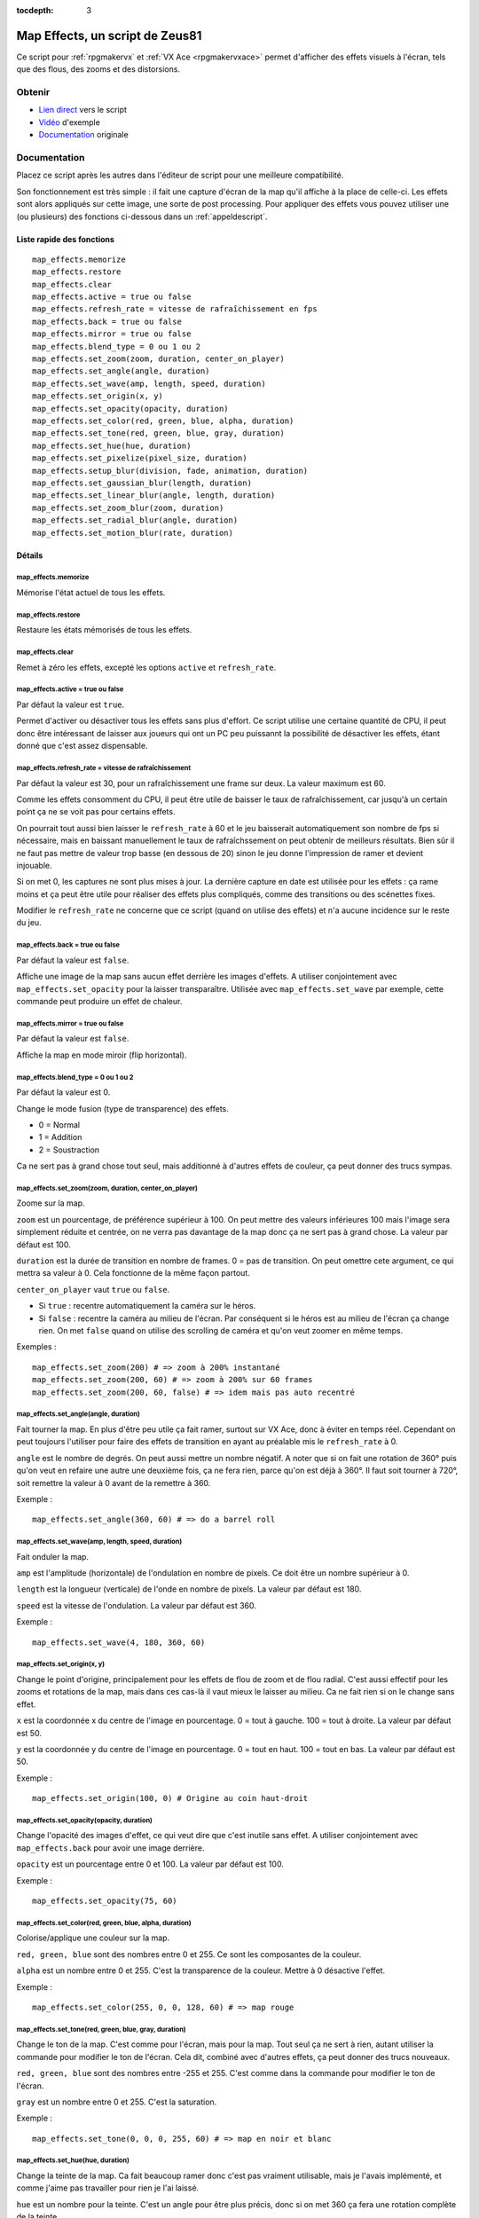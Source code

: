 :tocdepth: 3

.. _mapeffects:

Map Effects, un script de Zeus81
================================

.. highlight:: ruby

Ce script pour :ref:`rpgmakervx` et :ref:`VX Ace <rpgmakervxace>` permet d'afficher des effets visuels à l'écran, tels que des flous, des zooms et des distorsions.

Obtenir
-------

* `Lien direct <https://www.dropbox.com/sh/cajvk3wf6ue0ivf/AABwBm7uJirrzGCvgs6hW3OYa/Map%20Effects.rb>`_ vers le script
* `Vidéo <https://www.youtube.com/watch?v=9yxZOikSKBk>`_ d'exemple
* `Documentation <https://www.dropbox.com/sh/cajvk3wf6ue0ivf/AAA7tzlyyB0aQLtXNe8ov6jla/Map%20Effects%20Doc%20Fr.txt>`_ originale

Documentation
-------------

Placez ce script après les autres dans l'éditeur de script pour une meilleure compatibilité.

Son fonctionnement est très simple : il fait une capture d'écran de la map qu'il affiche à la place de celle-ci. Les effets sont alors appliqués sur cette image, une sorte de post processing. Pour appliquer des effets vous pouvez utiliser une (ou plusieurs) des fonctions ci-dessous dans un :ref:`appeldescript`.

Liste rapide des fonctions
~~~~~~~~~~~~~~~~~~~~~~~~~~

::

    map_effects.memorize
    map_effects.restore
    map_effects.clear
    map_effects.active = true ou false
    map_effects.refresh_rate = vitesse de rafraîchissement en fps
    map_effects.back = true ou false
    map_effects.mirror = true ou false
    map_effects.blend_type = 0 ou 1 ou 2
    map_effects.set_zoom(zoom, duration, center_on_player)
    map_effects.set_angle(angle, duration)
    map_effects.set_wave(amp, length, speed, duration)
    map_effects.set_origin(x, y)
    map_effects.set_opacity(opacity, duration)
    map_effects.set_color(red, green, blue, alpha, duration)
    map_effects.set_tone(red, green, blue, gray, duration)
    map_effects.set_hue(hue, duration)
    map_effects.set_pixelize(pixel_size, duration)
    map_effects.setup_blur(division, fade, animation, duration)
    map_effects.set_gaussian_blur(length, duration)
    map_effects.set_linear_blur(angle, length, duration)
    map_effects.set_zoom_blur(zoom, duration)
    map_effects.set_radial_blur(angle, duration)
    map_effects.set_motion_blur(rate, duration)

Détails
~~~~~~~

map_effects.memorize
____________________

Mémorise l'état actuel de tous les effets.

map_effects.restore
____________________

Restaure les états mémorisés de tous les effets.

map_effects.clear
_________________

Remet à zéro les effets, excepté les options ``active`` et ``refresh_rate``.

map_effects.active = true ou false
__________________________________

Par défaut la valeur est ``true``.

Permet d'activer ou désactiver tous les effets sans plus d'effort. Ce script utilise une certaine quantité de CPU, il peut donc être intéressant de laisser aux joueurs qui ont un PC peu puissannt la possibilité de désactiver les effets, étant donné que c'est assez dispensable.

map_effects.refresh_rate = vitesse de rafraîchissement
______________________________________________________

Par défaut la valeur est 30, pour un rafraîchissement une frame sur deux. La valeur maximum est 60.

Comme les effets consomment du CPU, il peut être utile de baisser le taux de rafraîchissement, car jusqu'à un certain point ça ne se voit pas pour certains effets.

On pourrait tout aussi bien laisser le ``refresh_rate`` à 60 et le jeu baisserait automatiquement son nombre de fps si nécessaire, mais en baissant manuellement le taux de rafraîchssement on peut obtenir de meilleurs résultats. Bien sûr il ne faut pas mettre de valeur trop basse (en dessous de 20) sinon le jeu donne l'impression de ramer et devient injouable.

Si on met 0, les captures ne sont plus mises à jour. La dernière capture en date est utilisée pour les effets : ça rame moins et ça peut être utile pour réaliser des effets plus compliqués, comme des transitions ou des scénettes fixes.

Modifier le ``refresh_rate`` ne concerne que ce script (quand on utilise des effets) et n'a aucune incidence sur le reste du jeu.

map_effects.back = true ou false
________________________________

Par défaut la valeur est ``false``.

Affiche une image de la map sans aucun effet derrière les images d'effets. A utiliser conjointement avec ``map_effects.set_opacity`` pour la laisser transparaître. Utilisée avec ``map_effects.set_wave`` par exemple, cette commande peut produire un effet de chaleur.

map_effects.mirror = true ou false
__________________________________

Par défaut la valeur est ``false``.

Affiche la map en mode miroir (flip horizontal).

map_effects.blend_type = 0 ou 1 ou 2
____________________________________

Par défaut la valeur est 0.

Change le mode fusion (type de transparence) des effets.

* 0 = Normal
* 1 = Addition
* 2 = Soustraction

Ca ne sert pas à grand chose tout seul, mais additionné à d'autres effets de couleur, ça peut donner des trucs sympas.

map_effects.set_zoom(zoom, duration, center_on_player)
______________________________________________________

Zoome sur la map.

``zoom`` est un pourcentage, de préférence supérieur à 100. On peut mettre des valeurs inférieures 100 mais l'image sera simplement réduite et centrée, on ne verra pas davantage de la map donc ça ne sert pas à grand chose. La valeur par défaut est 100.

``duration`` est la durée de transition en nombre de frames. 0 = pas de transition. On peut omettre cete argument, ce qui mettra sa valeur à 0. Cela fonctionne de la même façon partout.

``center_on_player`` vaut ``true`` ou ``false``.

* Si ``true`` : recentre automatiquement la caméra sur le héros.
* Si ``false`` : recentre la caméra au milieu de l'écran. Par conséquent si le héros est au milieu de l'écran ça change rien. On met ``false`` quand on utilise des scrolling de caméra et qu'on veut zoomer en même temps.

Exemples ::

    map_effects.set_zoom(200) # => zoom à 200% instantané
    map_effects.set_zoom(200, 60) # => zoom à 200% sur 60 frames
    map_effects.set_zoom(200, 60, false) # => idem mais pas auto recentré

map_effects.set_angle(angle, duration)
______________________________________

Fait tourner la map. En plus d'être peu utile ça fait ramer, surtout sur VX Ace, donc à éviter en temps réel. Cependant on peut toujours l'utiliser pour faire des effets de transition en ayant au préalable mis le ``refresh_rate`` à 0.

``angle`` est le nombre de degrés. On peut aussi mettre un nombre négatif. A noter que si on fait une rotation de 360° puis qu'on veut en refaire une autre une deuxième fois, ça ne fera rien, parce qu'on est déjà à 360°. Il faut soit tourner à 720°, soit remettre la valeur à 0 avant de la remettre à 360.

Exemple ::

    map_effects.set_angle(360, 60) # => do a barrel roll

map_effects.set_wave(amp, length, speed, duration)
__________________________________________________

Fait onduler la map.

``amp`` est l'amplitude (horizontale) de l'ondulation en nombre de pixels. Ce doit être un nombre supérieur à 0.

``length`` est la longueur (verticale) de l'onde en nombre de pixels. La valeur par défaut est 180.

``speed`` est la vitesse de l'ondulation. La valeur par défaut est 360.

Exemple ::

    map_effects.set_wave(4, 180, 360, 60)

map_effects.set_origin(x, y)
____________________________

Change le point d'origine, principalement pour les effets de flou de zoom et de flou radial. C'est aussi effectif pour les zooms et rotations de la map, mais dans ces cas-là il vaut mieux le laisser au milieu. Ca ne fait rien si on le change sans effet.

``x`` est la coordonnée x du centre de l'image en pourcentage. 0 = tout à gauche. 100 = tout à droite. La valeur par défaut est 50.

``y`` est la coordonnée y du centre de l'image en pourcentage. 0 = tout en haut. 100 = tout en bas. La valeur par défaut est 50.

Exemple ::

    map_effects.set_origin(100, 0) # Origine au coin haut-droit

map_effects.set_opacity(opacity, duration)
__________________________________________

Change l'opacité des images d'effet, ce qui veut dire que c'est inutile sans effet. A utiliser conjointement avec ``map_effects.back`` pour avoir une image derrière.

``opacity`` est un pourcentage entre 0 et 100. La valeur par défaut est 100.

Exemple ::

    map_effects.set_opacity(75, 60)

map_effects.set_color(red, green, blue, alpha, duration)
________________________________________________________

Colorise/applique une couleur sur la map.

``red, green, blue`` sont des nombres entre 0 et 255. Ce sont les composantes de la couleur.

``alpha`` est un nombre entre 0 et 255. C'est la transparence de la couleur. Mettre à 0 désactive l'effet.

Exemple ::

    map_effects.set_color(255, 0, 0, 128, 60) # => map rouge

map_effects.set_tone(red, green, blue, gray, duration)
______________________________________________________

Change le ton de la map. C'est comme pour l'écran, mais pour la map. Tout seul ça ne sert à rien, autant utiliser la commande pour modifier le ton de l'écran. Cela dit, combiné avec d'autres effets, ça peut donner des trucs nouveaux.

``red, green, blue`` sont des nombres entre -255 et 255. C'est comme dans la commande pour modifier le ton de l'écran.

``gray`` est un nombre entre 0 et 255. C'est la saturation.

Exemple ::

    map_effects.set_tone(0, 0, 0, 255, 60) # => map en noir et blanc

map_effects.set_hue(hue, duration)
__________________________________

Change la teinte de la map. Ca fait beaucoup ramer donc c'est pas vraiment utilisable, mais je l'avais implémenté, et comme j'aime pas travailler pour rien je l'ai laissé.

``hue`` est un nombre pour la teinte. C'est un angle pour être plus précis, donc si on met 360 ça fera une rotation complète de la teinte.

Exemple ::

    map_effects.set_hue(180, 60)

map_effects.set_pixelize(pixel_size, duration)
______________________________________________

Pixelise l'écran ; on peut s'en servir pour faire des transitions old school. Ce n'est pas un zoom.

``pixel_size`` est le pourcentage multiplicateur de la taille des pixels. Ce doit être supérieur à 100.

Exemple ::

    map_effects.set_pixelize(4000, 60) # => gloubiboulga

map_effects.setup_blur(division, fade, animation, duration)
___________________________________________________________

Configure des variables utilisées par les divers effets de flou.

``division`` est un nombre entre 1 et 16. Par défaut la valeur est 4. C'est le nombre d'images utilisées pour les divers effets de flou. Plus il y en a et plus c'est joli, et plus ça utilise de CPU. Pour le flou gaussien il est préférable d'utiliser un multiple de 4.

``fade`` est le facteur d'estompement des différentes images de flou. Par défaut la valeur est 0, ce qui veut dire que l'opacité des images est constante. Pour le flou gaussien, il vaut mieux laisser cette valeur à 0. Pour les autres, on peut la modifier selon l'effet que l'on veut obtenir. Plus la valeur est haute et plus l'opacité s'estompera vite. On peut aussi mettre une valeur inférieure à 0 pour avoir l'effet inverse. Il est très conseillé de mettre une valeur de 100 pour le flou de zoom.

``animation`` est la vitesse d'animation du flou. Par défaut la valeur est 0 = pas d'animation. On peut mettre une valeur négative pour changer le sens de l'animation. Pour animer un effet de flou, il est préférable de mettre aussi le ``fade`` à 100, sinon ce n'est pas très joli. L'animation ne marche pas avec le flou gaussien ni avec le flou de mouvement.

Exemple ::

    map_effects.setup_blur(8, 100, 1)
    map_effects.set_linear_blur(0, 50, 60)

map_effects.set_gaussian_blur(length, duration)
_______________________________________________

Applique un effet de flou en superposant l'image de la map plusieurs fois avec un petit décalage à chaque fois. Le nombre d'image à superposer est défini au préalable par ``blur_division``, et il vaut mieux avoir un multiple de 4.

``length`` est la longueur du décalage, un nombre entier. La valeur par défaut est 0 = effet désactivé. Mieux vaut mettre des petits nombres : 1 c'est bien. Si le décalage est trop grand, ça donne un effet bourré plutôt que flou.

Exemple ::
    map_effects.set_gaussian_blur(10, 60)

map_effects.set_linear_blur(angle, length, duration)
____________________________________________________

Flou cinétique linéaire dans une direction.

``angle`` est la direction du flou cinétique exprimé en degrés. 0 = vers la droite, 90 = vers le haut, etc.

``length`` est l'étendue du flou en nombre de pixels. La valeur par défaut est 0 = effet désactivé.

Exemple ::

    map_effects.set_linear_blur(0, 20, 60)

map_effects.set_zoom_blur(zoom, duration)
_________________________________________

Flou cinétique de zoom.

``zoom`` est l'étendue du flou en pourcentage de zoom. La valeur par défaut est 100 = effet désactivé. La valeur minimum est 0.

Exemple ::

    map_effects.set_zoom_blur(200, 60)

map_effects.set_radial_blur(angle, duration)
____________________________________________

Cet effet fait malheureusement pas mal ramer, et la surcharge augmente exponentiellement avec le nombre d'images de flou (division). Utilisé conjointement avec le flou de zoom, ça donne un magnifique effet de spirale, mais à 0 FPS.

``angle`` est l'étendue du flou en degrés. La valeur par défaut est 0 = désactivé.

Exemple ::

    map_effects.set_radial_blur(10, 60)

map_effects.set_motion_blur(rate, duration)
___________________________________________

Flou de mouvement.

rate est la latence de l'effet en nombre de frames. La valeur par défaut est 0 = effet désactivé.

Exemple ::

    map_effects.set_motion_blur(1)

Autres scripts d'effets visuels
-------------------------------

* :ref:`scrollpictures`
* :ref:`lights&shadows`
